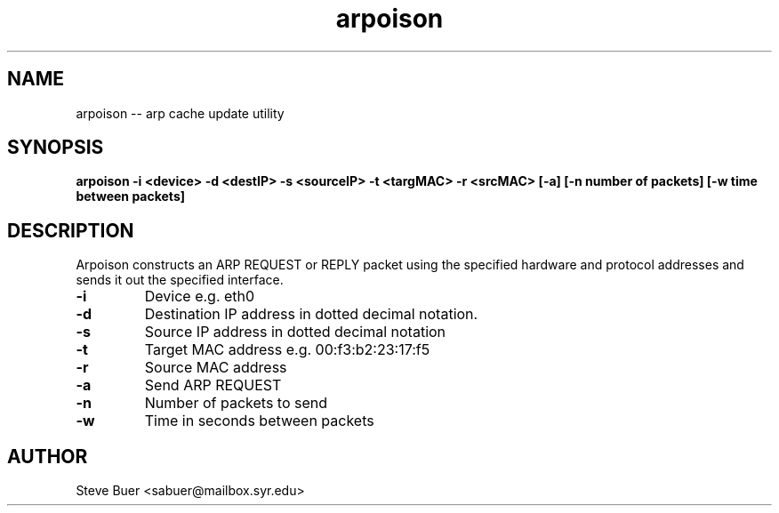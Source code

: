 ./" Arpoison -- Steve Buer
./" ---------------------
./" Jan 2003


.TH arpoison "Jan 2003" "Arpoison"
.SH NAME
arpoison -- arp cache update utility
.SH SYNOPSIS
.BI "arpoison -i <device> -d <destIP> -s <sourceIP> -t <targMAC> -r <srcMAC> [-a] [-n number of packets] [-w time between packets]" 
.SH DESCRIPTION
.BI
Arpoison constructs an ARP REQUEST or REPLY packet using the specified hardware and 
protocol addresses and sends it out the specified interface.

.TP
.B \-i 
Device e.g. eth0
.TP
.B \-d
Destination IP address in dotted decimal notation.
.TP
.B \-s
Source IP address in dotted decimal notation
.TP
.B \-t 
Target MAC address e.g. 00:f3:b2:23:17:f5 
.TP
.B \-r 
Source MAC address
.TP
.B \-a
Send ARP REQUEST
.TP
.B \-n
Number of packets to send
.TP
.B \-w
Time in seconds between packets

.SH AUTHOR
Steve Buer <sabuer@mailbox.syr.edu>
